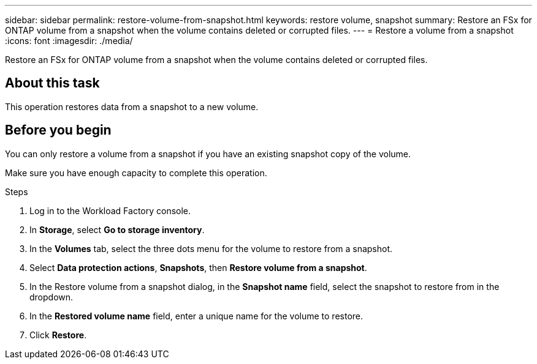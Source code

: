 ---
sidebar: sidebar
permalink: restore-volume-from-snapshot.html
keywords: restore volume, snapshot
summary: Restore an FSx for ONTAP volume from a snapshot when the volume contains deleted or corrupted files. 
---
= Restore a volume from a snapshot
:icons: font
:imagesdir: ./media/

[.lead]
Restore an FSx for ONTAP volume from a snapshot when the volume contains deleted or corrupted files. 

== About this task
This operation restores data from a snapshot to a new volume. 

== Before you begin
You can only restore a volume from a snapshot if you have an existing snapshot copy of the volume. 

Make sure you have enough capacity to complete this operation. 

.Steps
. Log in to the Workload Factory console. 
. In *Storage*, select *Go to storage inventory*.  
. In the *Volumes* tab, select the three dots menu for the volume to restore from a snapshot.
. Select *Data protection actions*, *Snapshots*, then *Restore volume from a snapshot*. 
. In the Restore volume from a snapshot dialog, in the *Snapshot name* field, select the snapshot to restore from in the dropdown.
. In the *Restored volume name* field, enter a unique name for the volume to restore. 
. Click *Restore*. 

